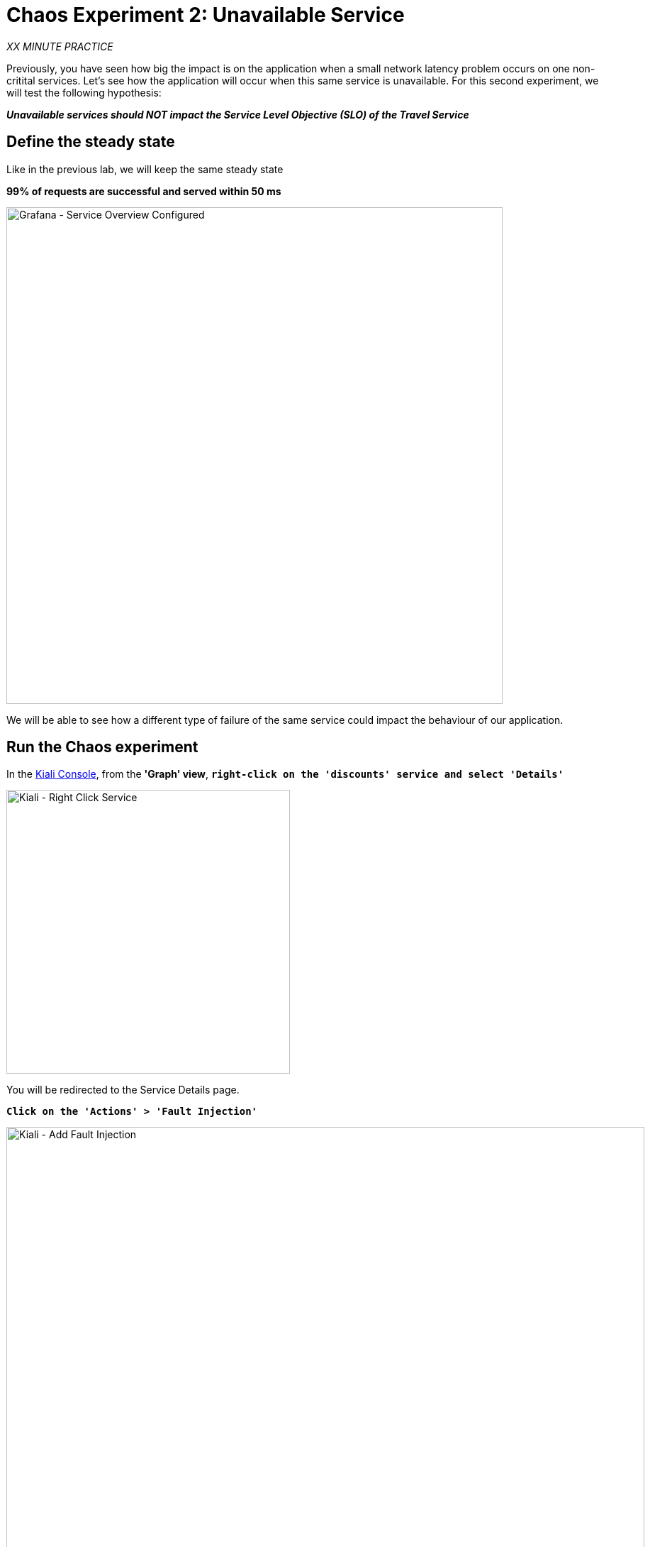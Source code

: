 :markup-in-source: verbatim,attributes,quotes
:CHE_URL: http://codeready-workspaces.%APPS_HOSTNAME_SUFFIX%
:USER_ID: %USER_ID%
:OPENSHIFT_PASSWORD: %OPENSHIFT_PASSWORD%
:OPENSHIFT_CONSOLE_URL: https://console-openshift-console.%APPS_HOSTNAME_SUFFIX%/topology/ns/chaos-engineering{USER_ID}/graph
:APPS_HOSTNAME_SUFFIX: %APPS_HOSTNAME_SUFFIX%
:KIALI_URL: https://kiali-istio-system.%APPS_HOSTNAME_SUFFIX%
:GRAFANA_URL: https://grafana-istio-system.%APPS_HOSTNAME_SUFFIX%

= Chaos Experiment 2: Unavailable Service

_XX MINUTE PRACTICE_

Previously, you have seen how big the impact is on the application when a small network latency problem occurs on one non-critital services.
Let's see how the application will occur when this same service is unavailable. For this second experiment, we will test the following hypothesis:

_**Unavailable services should NOT impact the Service Level Objective (SLO) of the Travel Service**_

== Define the steady state

Like in the previous lab, we will keep the same steady state 

**99% of requests are successful and served within 50 ms** 

image::grafana-service-overview-configured-2.png[Grafana - Service Overview Configured,700]

We will be able to see how a different type of failure of the same service could impact the behaviour of our application.

== Run the Chaos experiment

In the {KIALI_URL}[Kiali Console^, role='params-link'], from the **'Graph' view**, `*right-click on the 'discounts' service and select 'Details'*`

image::kiali-right-click-service.png[Kiali - Right Click Service,400]

You will be redirected to the Service Details page. 

`*Click on the 'Actions' > 'Fault Injection'*`

image::kiali-add-fault-injection.png[Kiali - Add Fault Injection,900]

`*Add HTTP Abort by entering the following settings:*`

.HTTP Abort Settings
[%header,cols=3*]
|===
|Parameter
|Value
|Description

|Add HTTP Delay 
|**Disabled**
|

|Add HTTP Abort 
|**Enabled**
|

|Abort Percentage
|**10**
|

|HTTP Status Code
|**503**
|

|===

image::kiali-configure-error.png[Kiali - Configure Error,300]

`*Click on the 'Update' button*`. 

**10% of the traffic of the 'discounts' service is failing with a 503 HTTP code**. Now let's see the impact of the application.

== Analyze the Chaos outcome

In the {GRAFANA_URL}[Chaos Engineering Dashboard], you can see the result of the chaos experiment.

image::grafana-error-fault-overview.png[Grafana - Error Fault Overview,900]

**All services, except for the 'discounts' service, performs very well without any errors (100% success)**. 

You can increase the pourcentage of error injection until making the 'discounts' service completely unavailable. 

In the {KIALI_URL}[Kiali Console^, role='params-link'], `*update the HTTP Abort strategy of the 'discounts' service as follows:*`

`*Add HTTP Abort by entering the following settings:*`

.HTTP Abort Settings
[%header,cols=3*]
|===
|Parameter
|Value
|Description

|Add HTTP Delay 
|Disabled
|

|Add HTTP Abort 
|Enabled
|

|Abort Percentage
|**100**
|

|HTTP Status Code
|503
|

|===

image::grafana-error-fault-overview-2.png[Grafana - Error Fault Overview,900]

Contrary to the outcome with the Latency experiment, you tell the application is resilient when the 'discounts' service is completely down (unavailable).
So your hypothesis is validated:

_**Unavailable 'discounts' services DO NOT impact the Service Level Objective (SLO) of the Travel Service**_

== Rollback the Chaos experiment

In the {KIALI_URL}[Kiali Console^, role='params-link'], from the **'Graph' view**, `*right-click on the 'discounts' service and select 'Details'*`

image::kiali-right-click-service.png[Kiali - Right Click Service,400]

You will be redirected to the Service Details page. 

`*Click on the 'Actions' > 'Fault Injection'*`

image::kiali-add-fault-injection.png[Kiali - Add Fault Injection,900]

`*Disable HTTP Abort by entering the following settings:*`

.HTTP Delay Settings
[%header,cols=3*]
|===
|Parameter
|Value
|Description

|Add HTTP Abort 
|**Disabled**
|

|===

`*Click on the 'Update' button*`.

